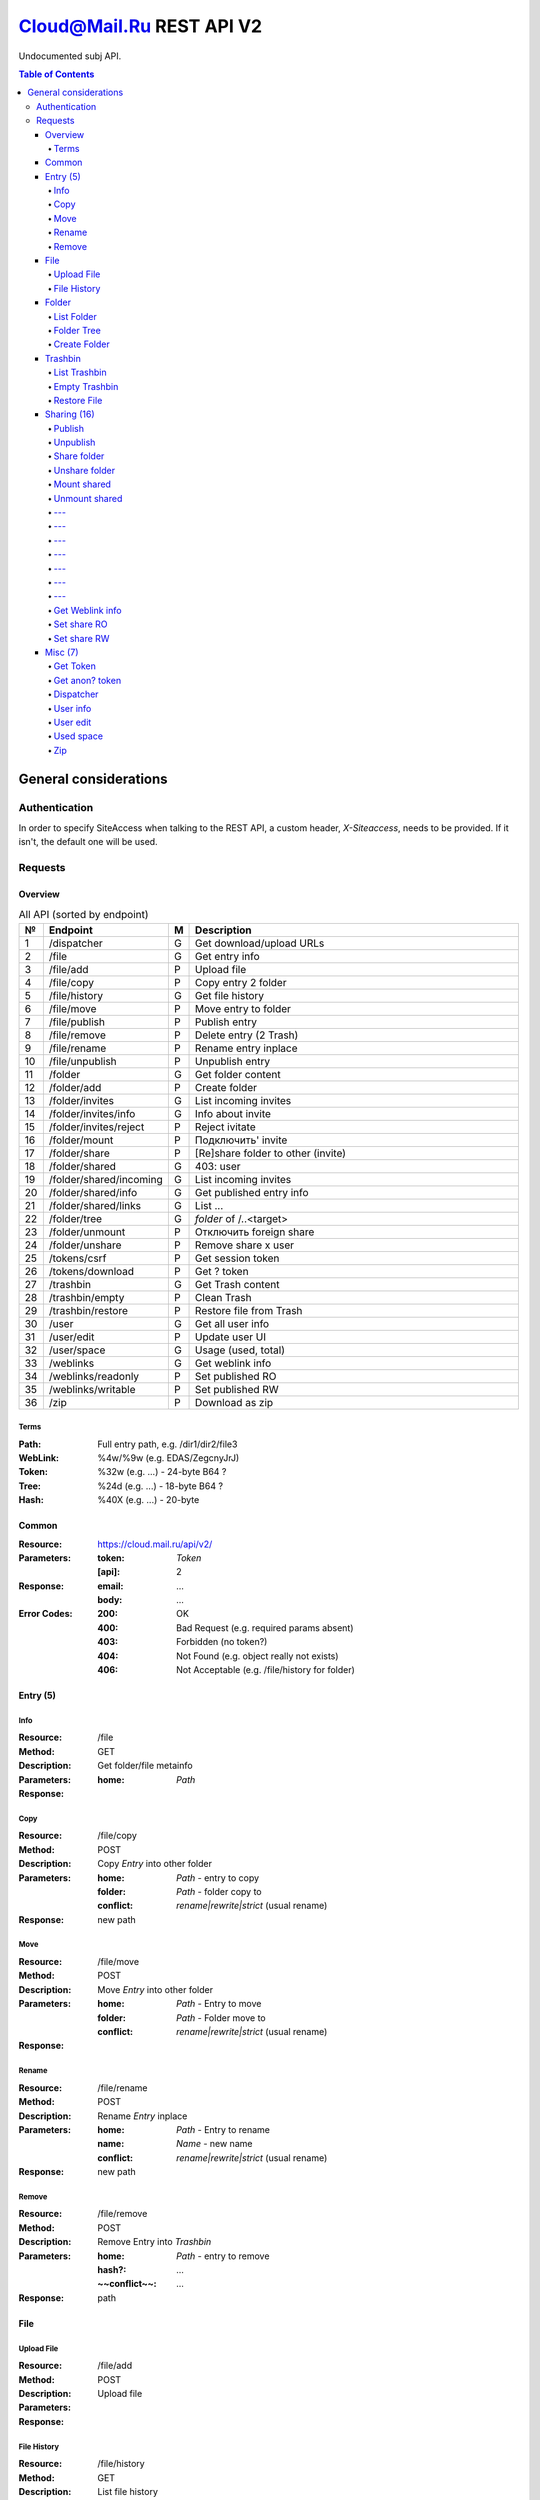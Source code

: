 =========================
Cloud@Mail.Ru REST API V2
=========================

Undocumented subj API.

.. contents:: Table of Contents

General considerations
======================

Authentication
--------------

In order to specify SiteAccess when talking to the REST API, a custom header, `X-Siteaccess`, needs to be provided.
If it isn't, the default one will be used.

Requests
--------

Overview
~~~~~~~~

.. list-table:: All API (sorted by endpoint)
   :widths: 1 10 1 30
   :header-rows: 1

   * - №
     - Endpoint
     - M
     - Description
   * - 1
     - /dispatcher
     - G
     - Get download/upload URLs
   * - 2
     - /file
     - G
     - Get entry info
   * - 3
     - /file/add
     - P
     - Upload file
   * - 4
     - /file/copy
     - P
     - Copy entry 2 folder
   * - 5
     - /file/history
     - G
     - Get file history
   * - 6
     - /file/move
     - P
     - Move entry to folder
   * - 7
     - /file/publish
     - P
     - Publish entry
   * - 8
     - /file/remove
     - P
     - Delete entry (2 Trash)
   * - 9
     - /file/rename
     - P
     - Rename entry inplace
   * - 10
     - /file/unpublish
     - P
     - Unpublish entry
   * - 11
     - /folder
     - G
     - Get folder content
   * - 12
     - /folder/add
     - P
     - Create folder
   * - 13
     - /folder/invites
     - G
     - List incoming invites
   * - 14
     - /folder/invites/info
     - G
     - Info about invite
   * - 15
     - /folder/invites/reject
     - P
     - Reject ivitate
   * - 16
     - /folder/mount
     - P
     - Подключить' invite
   * - 17
     - /folder/share
     - P
     - [Re]share folder to other (invite)
   * - 18
     - /folder/shared
     - G
     - 403: user
   * - 19
     - /folder/shared/incoming
     - G
     - List incoming invites
   * - 20
     - /folder/shared/info
     - G
     - Get published entry info
   * - 21
     - /folder/shared/links
     - G
     - List ...
   * - 22
     - /folder/tree
     - G
     - `folder` of /..<target>
   * - 23
     - /folder/unmount
     - P
     - Отключить foreign share
   * - 24
     - /folder/unshare
     - P
     - Remove share x user
   * - 25
     - /tokens/csrf
     - P
     - Get session token
   * - 26
     - /tokens/download
     - P
     - Get ? token
   * - 27
     - /trashbin
     - G
     - Get Trash content
   * - 28
     - /trashbin/empty
     - P
     - Clean Trash
   * - 29
     - /trashbin/restore
     - P
     - Restore file from Trash
   * - 30
     - /user
     - G
     - Get all user info
   * - 31
     - /user/edit
     - P
     - Update user UI
   * - 32
     - /user/space
     - G
     - Usage (used, total)
   * - 33
     - /weblinks
     - G
     - Get weblink info
   * - 34
     - /weblinks/readonly
     - P
     - Set published RO
   * - 35
     - /weblinks/writable
     - P
     - Set published RW
   * - 36
     - /zip
     - P
     - Download as zip

Terms
`````

:Path:
    Full entry path, e.g. /dir1/dir2/file3
:WebLink:
    %4w/%9w (e.g. EDAS/ZegcnyJrJ)
:Token:
    %32w (e.g. ...) - 24-byte B64 ?
:Tree:
    %24d (e.g. ...) - 18-byte B64 ?
:Hash:
    %40X (e.g. ...) - 20-byte

Common
~~~~~~

:Resource: https://cloud.mail.ru/api/v2/
:Parameters:
    :token:
        *Token*
    :[api]:
        2
:Response:
    :email:
        ...
    :body:
        ...
:Error Codes:
    :200:
        OK
    :400:
        Bad Request (e.g. required params absent)
    :403:
        Forbidden (no token?)
    :404:
        Not Found (e.g. object really not exists)
    :406:
        Not Acceptable (e.g. /file/history for folder)

Entry (5)
~~~~~~~~~

Info
````

:Resource: /file
:Method: GET
:Description: Get folder/file metainfo
:Parameters:
    :home: *Path*
:Response:

Copy
````

:Resource: /file/copy
:Method: POST
:Description: Copy *Entry* into other folder
:Parameters:
    :home: *Path* - entry to copy
    :folder: *Path* - folder copy to
    :conflict: `rename|rewrite|strict` (usual rename)
:Response: new path

Move
````

:Resource: /file/move
:Method: POST
:Description: Move *Entry* into other folder
:Parameters:
    :home: *Path* - Entry to move
    :folder: *Path* - Folder move to
    :conflict: `rename|rewrite|strict` (usual rename)
:Response:

Rename
``````

:Resource: /file/rename
:Method: POST
:Description: Rename *Entry* inplace
:Parameters:
    :home: *Path* - Entry to rename
    :name: *Name* - new name
    :conflict: `rename|rewrite|strict` (usual rename)
:Response: new path

Remove
``````

:Resource: /file/remove
:Method: POST
:Description: Remove Entry into *Trashbin*
:Parameters:
    :home: *Path* - entry to remove
    :hash?: ...
    :~~conflict~~: ...
:Response: path

File
~~~~

Upload File
```````````

:Resource: /file/add
:Method: POST
:Description: Upload file
:Parameters:
:Response:

File History
````````````

:Resource: /file/history
:Method: GET
:Description: List file history
:Parameters:
    :home: *Path*
:Response:

Folder
~~~~~~

List Folder
```````````

:Resource: /folder
:Method: GET
:Description: List folder content
:Parameters:
    :home: *Path*
    :[limit]: int
    :[offset]: int
    :sort:
        :type: `name|mtime|size`
        :order: `asc|desc`
:Response: list[]

Folder Tree
```````````

:Resource: /folder/tree
:Method: GET
:Description: List folders from /
:Parameters:
    :home: *Path*
:Response: list of `List Folder`s

Create Folder
`````````````

:Resource: /folder/add
:Method: POST
:Description: Create new folder
:Parameters:
    :home: *Path*
    :conflict: `rename|rewrite|strict` (usual rename)
:Response:

Trashbin
~~~~~~~~

List Trashbin
`````````````

:Resource: /trashbin
:Method: GET
:Description: List *Trashbin* content
:Parameters:
:Response:

Empty Trashbin
``````````````

:Resource: /trashbin/empty
:Method: POST
:Description: Empty Trashbin
:Parameters:
:Response:

Restore File
````````````

:Resource: /trashbin/empty
:Method: POST
:Description: Restore *File* from Trash
:Parameters:
    :path: *Path*
    :restore_revisiion: int
    :conflict: `rename|rewrite|strict` (usual rename)
:Response:

Sharing (16)
~~~~~~~~~~~~
* Public - 2+
* Share out - 2+
* Share in (invites) - 5+

Publish
```````

:Resource: /file/publish
:Method: POST
:Description: Publish entry
:Parameters:
    :path: *Path*
:Response: *Weblink*

Unpublish
`````````

:Resource: /file/unpublish
:Method: POST
:Description: Unpublish entry
:Parameters:
    :weblink: *Weblink*
:Response: *Weblink*

Share folder
````````````

:Resource: /folder/share
:Method: POST
:Description: Share folder
:Parameters:
    :home: *Path*
    :invite:
        :email: guest
        :access: `read_only`
:Response:

Unshare folder
``````````````

:Resource: /folder/unshare
:Method: POST
:Description: Unshare folder
:Parameters:
    :home: *Path*
    :invite: email
:Response:

Mount shared
````````````

:Resource: /folder/mount
:Method: POST
:Description: Mount foreign share
:Parameters:
    :invite_token: ...
    :conflict: `rename|rewrite|strict` (usual rename)
:Response:

Unmount shared
``````````````

:Resource: /folder/unmount
:Method: POST
:Description:
:Parameters:
    :home: *Path*
    :clone_copy: `true|false`
:Response:

---
``````````````

:Resource: /folder/shared
:Method: GET?
:Description: ???
:Parameters: ???
:Response:
    :403: user

---
``````````````

:Resource: /folder/shared/incoming
:Method: GET
:Description:
:Parameters:
:Response:

---
``````````````

:Resource: /folder/shared/info
:Method: GET
:Description:
:Parameters:
:Response:

---
``````````````

:Resource: /folder/shared/links
:Method: GET
:Description:
:Parameters:
    :home: *Path*
:Response:

---
``````````````

:Resource: /folder/invites
:Method: GET
:Description: List incoming invites
:Parameters:
:Response:

---
``````````````

:Resource: /folder/invites/info
:Method: GET
:Description: Get invite info
:Parameters:
    :invite_token: ...
:Response:

---
``````````````

:Resource: /folder/invites/reject
:Method: POST
:Description: Reject invite
:Parameters:
    :invite_token: ...
:Response:

Get Weblink info
````````````````

:Resource: /weblinks
:Method: GET
:Description: Get *Weblink* info
:Parameters:
    :weblink: *Weblink*
:Response:

Set share RO
````````````

:Resource: /weblinks/readonly
:Method: POST
:Description: Set published RO
:Parameters:
    :weblink: *Weblink*
:Response:

Set share RW
````````````

:Resource: /weblinks/writable
:Method: POST
:Description: Set published RW
:Parameters:
    :weblink: *Weblink*
:Response:

Misc (7)
~~~~~~~~

Get Token
`````````

:Resource: /tokens/csrf
:Method: POST
:Description:
:Parameters:
:Response:
    :token: %32w

Get anon? token
```````````````

:Resource: /tokens/download
:Method: POST
:Description:
:Parameters:
:Response:
    :token: %40x

Dispatcher
``````````

:Resource: /dispatcher
:Method: GET
:Description: List usual urls
:Parameters:
:Response:

User info
`````````

:Resource: /user
:Method: GET
:Description: Get all user's info
:Parameters:
:Response:


User edit
`````````

:Resource: /user/edit
:Method: POST
:Description: Update user UI settings
:Parameters:
:Response:

Used space
``````````

:Resource: /user/space
:Method: GET
:Description: Get used/available space
:Parameters:
:Response:

Zip
```

:Resource: /zip
:Method: GET
:Description: Get ziped entries
:Parameters:
:Response:
